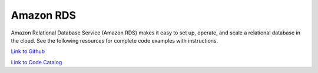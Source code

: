 .. Copyright Amazon.com, Inc. or its affiliates. All Rights Reserved.

   This work is licensed under a Creative Commons Attribution-NonCommercial-ShareAlike 4.0
   International License (the "License"). You may not use this file except in compliance with the
   License. A copy of the License is located at http://creativecommons.org/licenses/by-nc-sa/4.0/.

   This file is distributed on an "AS IS" BASIS, WITHOUT WARRANTIES OR CONDITIONS OF ANY KIND,
   either express or implied. See the License for the specific language governing permissions and
   limitations under the License.

##########
Amazon RDS
##########

.. meta::
   :description: How to use the AWS SDK for Java to work with Amazon RDS
   :keywords: AWS for Java SDK code examples, Amazon RDS


Amazon Relational Database Service (Amazon RDS) makes it easy to set up, operate, and scale a relational database in the cloud. See the following resources for complete code examples with instructions. 

`Link to Github <https://github.com/awsdocs/aws-doc-sdk-examples/tree/master/javav2/example_code/rds>`_ 

`Link to Code Catalog <https://docs.aws.amazon.com/code-samples/latest/catalog/code-catalog-javav2-example_code-rds.html>`_ 



